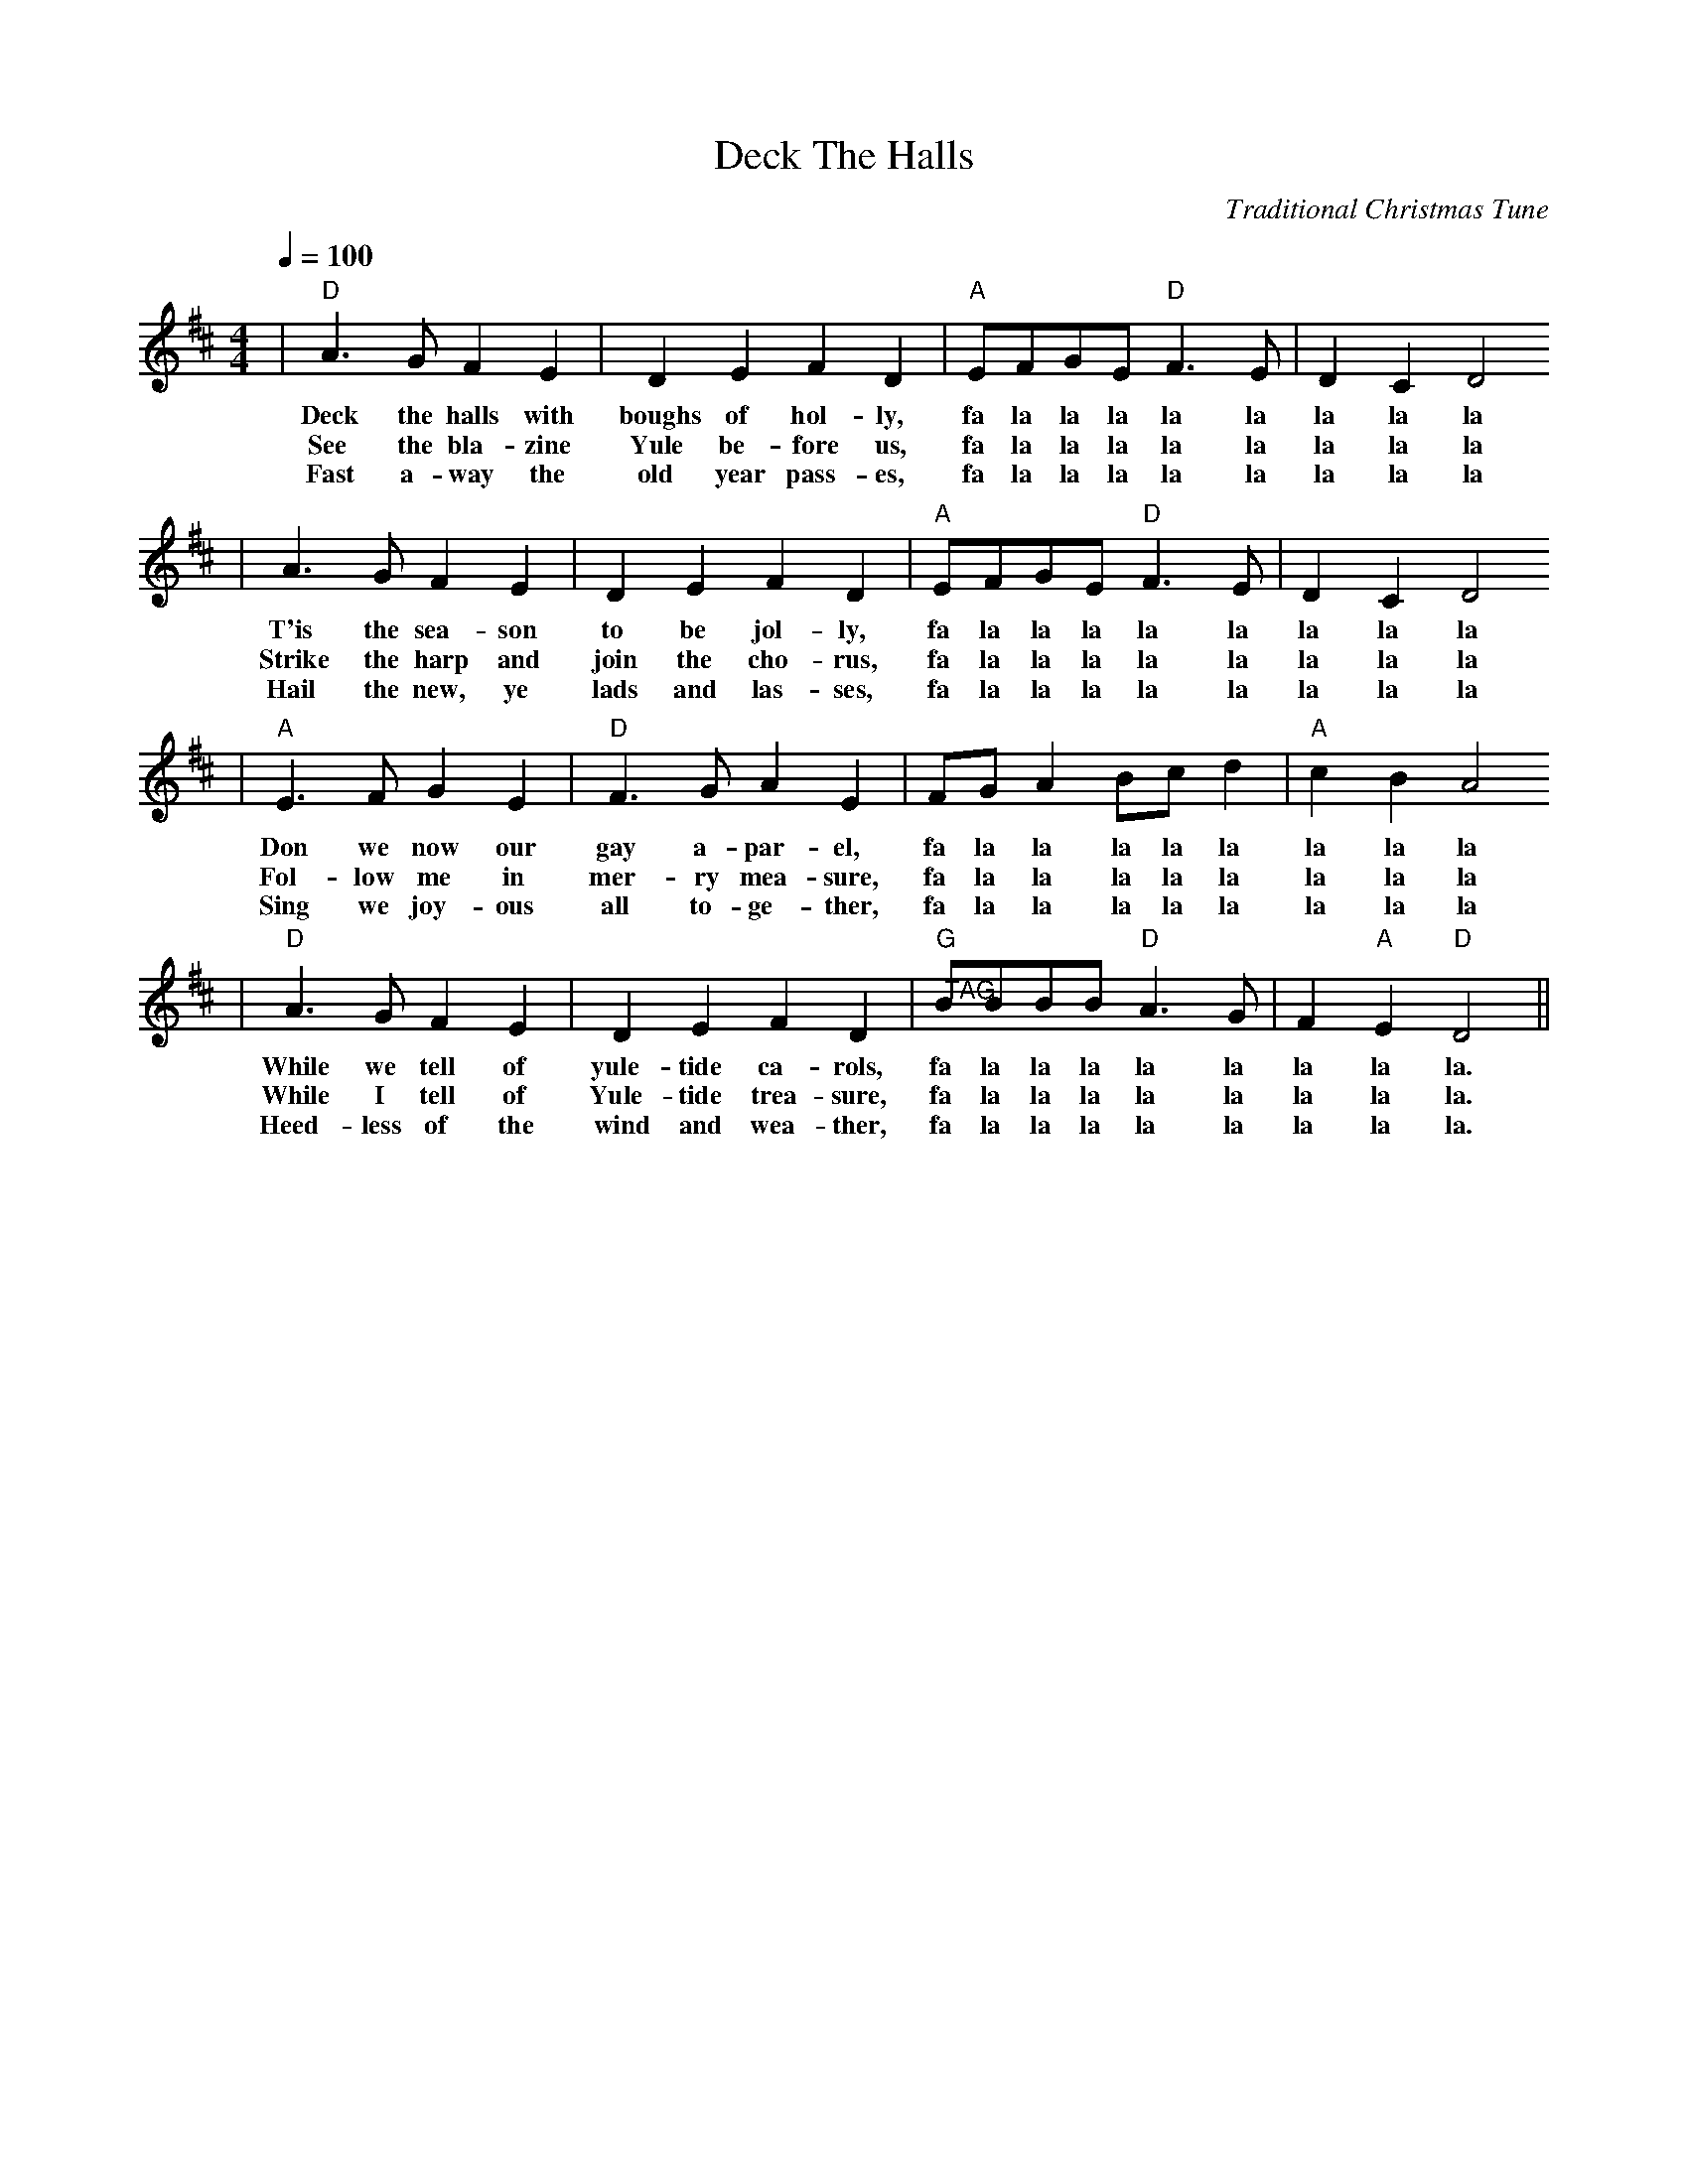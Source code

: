X:1
T:Deck The Halls
C:Traditional Christmas Tune
M:4/4
L:1/8
Q:1/4=100
K:D
|"D"A3 G F2 E2|D2 E2 F2 D2|"A"EFGE "D"F3 E|D2 C2 D4
w:Deck the halls with boughs of hol-ly, fa la la la la la la la la
w:See the bla-zine Yule be-fore us, fa la la la la la la la la
w:Fast a-way the old year pass-es, fa la la la la la la la la
|A3 G F2 E2|D2 E2 F2 D2|"A"EFGE "D"F3 E|D2 C2 D4
w:T'is the sea-son to be jol-ly, fa la la la la la la la la
w:Strike the harp and join the cho-rus, fa la la la la la la la la
w:Hail the new, ye lads and las-ses, fa la la la la la la la la
|"A"E3 F G2 E2|"D"F3 G A2 E2|FG A2 Bc d2|"A"c2 B2 A4
w:Don we now our gay a-par-el, fa la la la la la la la la
w:Fol-low me in mer-ry mea-sure, fa la la la la la la la la
w:Sing we joy-ous all to-ge-ther, fa la la la la la la la la
|"D"A3 G F2 E2|D2 E2 F2 D2|"G""@TAG"BBBB "D"A3 G|F2 "A"E2 "D"D4||
w:While we tell of yule-tide ca-rols, fa la la la la la la la la.
w:While I tell of Yule-tide trea-sure, fa la la la la la la la la.
w:Heed-less of the wind and wea-ther, fa la la la la la la la la.


